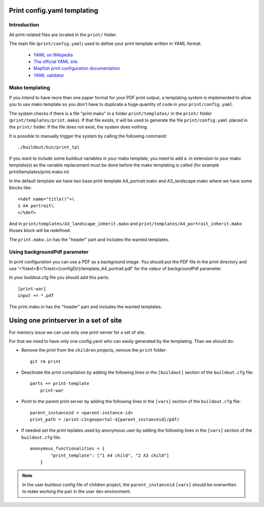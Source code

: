 .. _print:

Print config.yaml templating
============================

Introduction
------------

All print-related files are located in the ``print/`` folder.

The main file (``print/config.yaml``) used to define your print template written in YAML format.

 * `YAML on Wikipedia <http://en.wikipedia.org/wiki/YAML>`_
 * `The official YAML site <http://www.yaml.org/>`_
 * `Mapfish print configuration documentation 
   <http://mapfish.org/doc/print/configuration.html>`_
 * `YAML validator <http://yaml-online-parser.appspot.com/>`_


Mako templating
---------------

If you intend to have more than one paper format for your PDF
print output, a templating system is implemented to allow you to use mako
template so you don't have to duplicate a huge quantity of code in your ``print/config.yaml``.

The system checks if there is a file "print.mako" in a folder ``print/templates/`` in 
the ``print/`` folder (``print/templates/print.mako``).
If that file exists, it will be used to generate the file ``print/config.yaml`` placed 
in the ``print/`` folder.
If the file does not exist, the system does nothing.

It is possible to manually trigger the system by calling the following command::

    ./buildout/bin/print_tpl

If you want to include some buildout variables in your mako template, you need to 
add a .in extension to your mako template(s) as the variable replacement must be done 
before the mako templating is called (for example print/templates/print.mako.in)

In the default template we have two base print template A4_portrait.mako and
A3_landscape.mako where we have some blocks like::

    <%def name="title()">\
    1 A4 portrait\
    </%def>

And in ``print/templates/A3_landscape_inherit.mako`` and 
``print/templates/A4_portrait_inherit.mako`` thoses block will 
be redefined.

The ``print.mako.in`` has the "header" part and includes the wanted templates.

Using backgroundPdf parameter
------------------------------


In print configuration you can use a PDF as a background image. You should put the 
PDF file in the print directory and use '<%text>$</%text>{configDir}/template_A4_portrait.pdf' 
for the valeur of backgroundPdf parameter.

In your buildout.cfg file you should add this parts::
   
   [print-war]
   input += *.pdf

The print.mako.in has the "header" part and includes the wanted templates.

Using one printserver in a set of site
======================================

For memory issue we can use only one print server for a set of site.

For that we need to have only one config.yaml who can easily generated 
by the templating. Than we should do:

* Remove the print from the ``children`` projects, 
  remove the ``print`` folder::

    git rm print

* Deactivate the print compilation by adding the following lines 
  in the ``[buildout]`` section of the ``buildout.cfg`` file::

    parts += print-template
        print-war

* Point to the parent print server by adding the following lines
  in the ``[vars]`` section of the ``buildout.cfg`` file::

    parent_instanceid = <parent-instance-id>
    print_path = /print-c2cgeoportal-${parent_instanceid}/pdf/

* If needed set the print teplates used by anonymous user by
  adding the following lines in the ``[vars]`` section 
  of the ``buildout.cfg`` file::

    anonymous_functionalities = {
            "print_template": ["1 A4 child", "2 A3 child"]
        }

.. note::

   In the user buildout config file of children project,
   the ``parent_instanceid`` ``[vars]`` should be overwritten 
   to make working the pair in the user dev environment.
